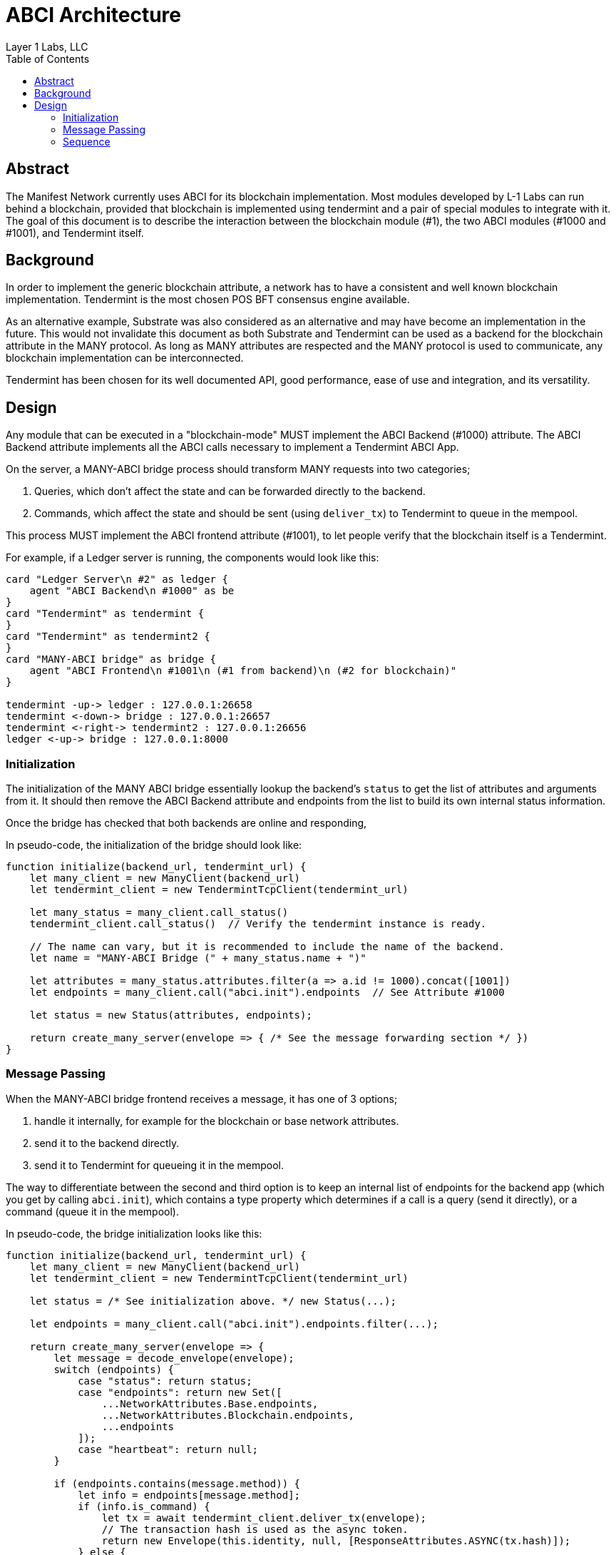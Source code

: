 = ABCI Architecture
Layer 1 Labs, LLC
// Metadata
:toc:
:hide-uri-scheme:

== Abstract
The Manifest Network currently uses ABCI for its blockchain implementation.
Most modules developed by L-1 Labs can run behind a blockchain, provided that blockchain is implemented using tendermint and a pair of special modules to integrate with it.
The goal of this document is to describe the interaction between the blockchain module (#1), the two ABCI modules (#1000 and #1001), and Tendermint itself.

== Background
In order to implement the generic blockchain attribute, a network has to have a consistent and well known blockchain implementation.
Tendermint is the most chosen POS BFT consensus engine available.

As an alternative example, Substrate was also considered as an alternative and may have become an implementation in the future.
This would not invalidate this document as both Substrate and Tendermint can be used as a backend for the blockchain attribute in the MANY protocol.
As long as MANY attributes are respected and the MANY protocol is used to communicate, any blockchain implementation can be interconnected.

Tendermint has been chosen for its well documented API, good performance, ease of use and integration, and its versatility.

== Design
Any module that can be executed in a "blockchain-mode" MUST implement the ABCI Backend (#1000) attribute.
The ABCI Backend attribute implements all the ABCI calls necessary to implement a Tendermint ABCI App.

On the server, a MANY-ABCI bridge process should transform MANY requests into two categories;

1. Queries, which don't affect the state and can be forwarded directly to the backend.
2. Commands, which affect the state and should be sent (using `deliver_tx`) to Tendermint to queue in the mempool.

This process MUST implement the ABCI frontend attribute (#1001), to let people verify that the blockchain itself is a Tendermint.

For example, if a Ledger server is running, the components would look like this:

[plantuml, format=png]
....
card "Ledger Server\n #2" as ledger {
    agent "ABCI Backend\n #1000" as be
}
card "Tendermint" as tendermint {
}
card "Tendermint" as tendermint2 {
}
card "MANY-ABCI bridge" as bridge {
    agent "ABCI Frontend\n #1001\n (#1 from backend)\n (#2 for blockchain)"
}

tendermint -up-> ledger : 127.0.0.1:26658
tendermint <-down-> bridge : 127.0.0.1:26657
tendermint <-right-> tendermint2 : 127.0.0.1:26656
ledger <-up-> bridge : 127.0.0.1:8000
....

=== Initialization
The initialization of the MANY ABCI bridge essentially lookup the backend's `status` to get the list of attributes and arguments from it.
It should then remove the ABCI Backend attribute and endpoints from the list to build its own internal status information.

Once the bridge has checked that both backends are online and responding,

In pseudo-code, the initialization of the bridge should look like:

[source, javascript]
....
function initialize(backend_url, tendermint_url) {
    let many_client = new ManyClient(backend_url)
    let tendermint_client = new TendermintTcpClient(tendermint_url)

    let many_status = many_client.call_status()
    tendermint_client.call_status()  // Verify the tendermint instance is ready.

    // The name can vary, but it is recommended to include the name of the backend.
    let name = "MANY-ABCI Bridge (" + many_status.name + ")"

    let attributes = many_status.attributes.filter(a => a.id != 1000).concat([1001])
    let endpoints = many_client.call("abci.init").endpoints  // See Attribute #1000

    let status = new Status(attributes, endpoints);

    return create_many_server(envelope => { /* See the message forwarding section */ })
}
....

=== Message Passing
When the MANY-ABCI bridge frontend receives a message, it has one of 3 options;

1. handle it internally, for example for the blockchain or base network attributes.
2. send it to the backend directly.
3. send it to Tendermint for queueing it in the mempool.

The way to differentiate between the second and third option is to keep an internal list of endpoints for the backend app (which you get by calling `abci.init`), which contains a type property which determines if a call is a query (send it directly), or a command (queue it in the mempool).

In pseudo-code, the bridge initialization looks like this:

[source, javascript]
....
function initialize(backend_url, tendermint_url) {
    let many_client = new ManyClient(backend_url)
    let tendermint_client = new TendermintTcpClient(tendermint_url)

    let status = /* See initialization above. */ new Status(...);

    let endpoints = many_client.call("abci.init").endpoints.filter(...);

    return create_many_server(envelope => {
        let message = decode_envelope(envelope);
        switch (endpoints) {
            case "status": return status;
            case "endpoints": return new Set([
                ...NetworkAttributes.Base.endpoints,
                ...NetworkAttributes.Blockchain.endpoints,
                ...endpoints
            ]);
            case "heartbeat": return null;
        }

        if (endpoints.contains(message.method)) {
            let info = endpoints[message.method];
            if (info.is_command) {
                let tx = await tendermint_client.deliver_tx(envelope);
                // The transaction hash is used as the async token.
                return new Envelope(this.identity, null, [ResponseAttributes.ASYNC(tx.hash)]);
            } else {
                return many_client.send_envelope(envelope);
            }
        }
        throw new MethodNotFound(message.method);
    })
}
....

=== Sequence
A sequence diagram of the various use cases.

[plantuml, format=png]
....
@startuml
title Request - Response Sequence for the MANY - ABCI bridge.

actor user as "User"
participant many as "MANY Frontend\n(ABCI Bridge)"
participant tendermint
participant abci_app as "ABCI App"
participant many_app as "MANY App"

== Initialization ==
many -> many_app : \
    abci.info
many_app -> many : \
    many_abci::Info

== Commands ==

user -> many : \
    many::RequestMessage\nmethod: "account.send"
many -> tendermint : \
    broadcast_tx\n(signed envelope)

tendermint -> abci_app : \
    check_tx

abci_app -> many_app : \
    abci.checkTransaction

many_app -> abci_app : \
    Ok

abci_app -> tendermint : \
    Ok

tendermint -> abci_app : \
    deliver_tx

abci_app -> many_app : \
    many::RequestMessage

activate many_app
many_app -> abci_app : many::ResponseMessage
note left of abci_app
  Message saved in the block result.
end note
deactivate

' ---

== Queries ==

user -> many : \
    many::RequestMessage\nmethod: "account.balance"
many -> tendermint : \
    query\n(signed envelope)

tendermint -> abci_app : \
    query

abci_app -> many_app : \
    many::RequestMessage

activate many_app
many_app -> abci_app : many::ResponseMessage
deactivate

abci_app -> tendermint
tendermint -> many
many -> user : \
    many::ResponseMessage

@enduml
....
